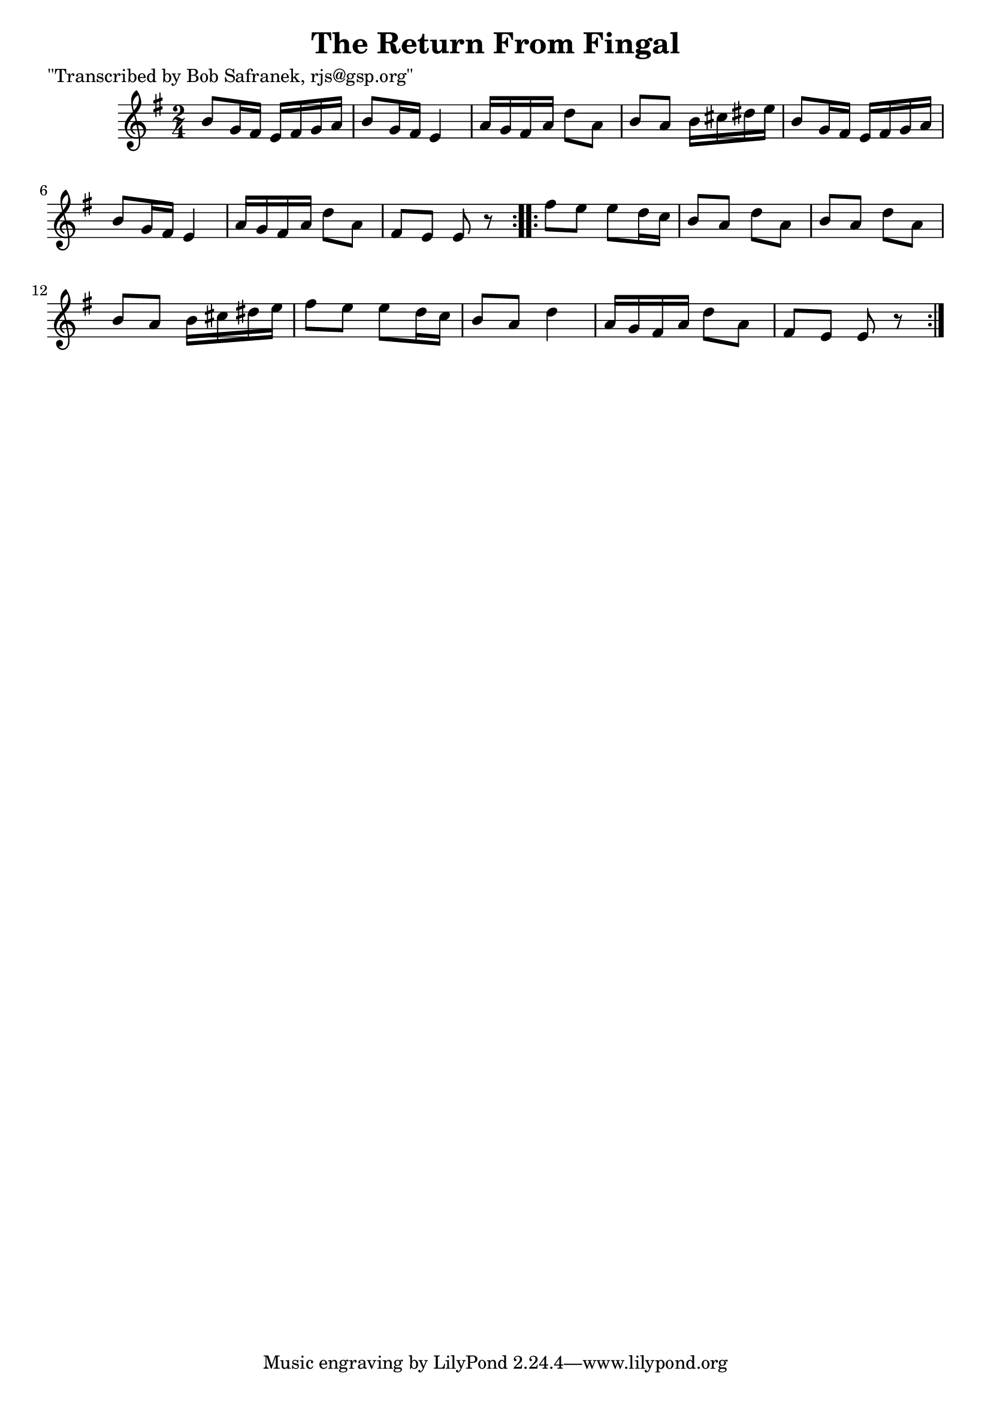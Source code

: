 
\version "2.16.2"
% automatically converted by musicxml2ly from xml/1816_bs.xml

%% additional definitions required by the score:
\language "english"


\header {
    poet = "\"Transcribed by Bob Safranek, rjs@gsp.org\""
    encoder = "abc2xml version 63"
    encodingdate = "2015-01-25"
    title = "The Return From Fingal"
    }

\layout {
    \context { \Score
        autoBeaming = ##f
        }
    }
PartPOneVoiceOne =  \relative b' {
    \repeat volta 2 {
        \key e \minor \time 2/4 b8 [ g16 fs16 ] e16 [ fs16 g16 a16 ] | % 2
        b8 [ g16 fs16 ] e4 | % 3
        a16 [ g16 fs16 a16 ] d8 [ a8 ] | % 4
        b8 [ a8 ] b16 [ cs16 ds16 e16 ] | % 5
        b8 [ g16 fs16 ] e16 [ fs16 g16 a16 ] | % 6
        b8 [ g16 fs16 ] e4 | % 7
        a16 [ g16 fs16 a16 ] d8 [ a8 ] | % 8
        fs8 [ e8 ] e8 r8 }
    \repeat volta 2 {
        | % 9
        fs'8 [ e8 ] e8 [ d16 c16 ] | \barNumberCheck #10
        b8 [ a8 ] d8 [ a8 ] | % 11
        b8 [ a8 ] d8 [ a8 ] | % 12
        b8 [ a8 ] b16 [ cs16 ds16 e16 ] | % 13
        fs8 [ e8 ] e8 [ d16 c16 ] | % 14
        b8 [ a8 ] d4 | % 15
        a16 [ g16 fs16 a16 ] d8 [ a8 ] | % 16
        fs8 [ e8 ] e8 r8 }
    }


% The score definition
\score {
    <<
        \new Staff <<
            \context Staff << 
                \context Voice = "PartPOneVoiceOne" { \PartPOneVoiceOne }
                >>
            >>
        
        >>
    \layout {}
    % To create MIDI output, uncomment the following line:
    %  \midi {}
    }

